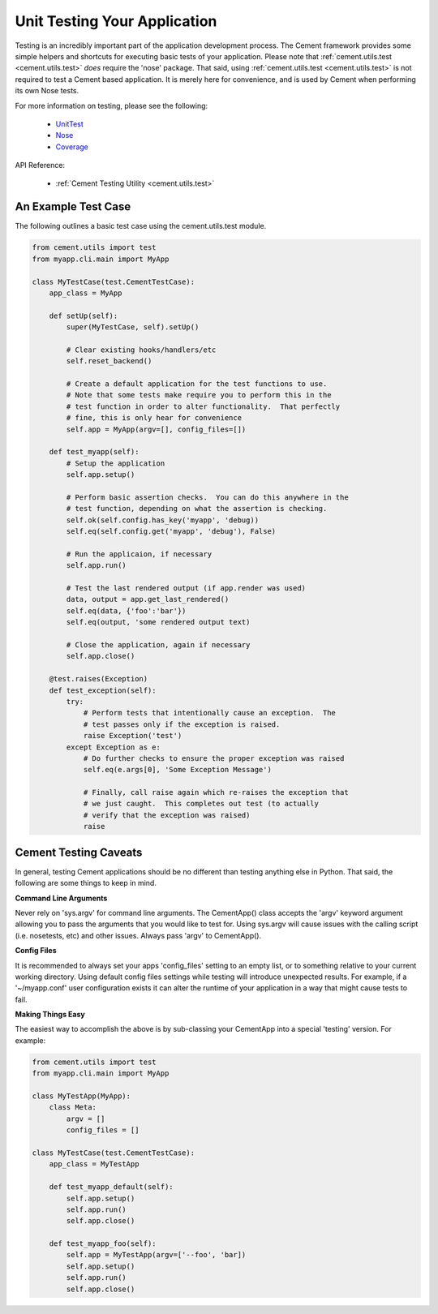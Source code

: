 Unit Testing Your Application
=============================

Testing is an incredibly important part of the application development 
process.  The Cement framework provides some simple helpers and shortcuts for 
executing basic tests of your application. Please note that 
:ref:`cement.utils.test <cement.utils.test>` *does* require the 'nose' package.  That said, 
using :ref:`cement.utils.test <cement.utils.test>` is not required to test a Cement based
application.  It is merely here for convenience, and is used by Cement when
performing its own Nose tests.

For more information on testing, please see the following:

 * `UnitTest <http://docs.python.org/library/unittest.html>`_
 * `Nose <http://nose.readthedocs.org/en/latest/>`_
 * `Coverage <http://nedbatchelder.com/code/coverage/>`_
 
API Reference:

    * :ref:`Cement Testing Utility <cement.utils.test>`
    
An Example Test Case
--------------------

The following outlines a basic test case using the cement.utils.test module.
    
.. code-block:: python

    from cement.utils import test
    from myapp.cli.main import MyApp
    
    class MyTestCase(test.CementTestCase):
        app_class = MyApp
        
        def setUp(self):
            super(MyTestCase, self).setUp()
            
            # Clear existing hooks/handlers/etc
            self.reset_backend()
            
            # Create a default application for the test functions to use.
            # Note that some tests make require you to perform this in the
            # test function in order to alter functionality.  That perfectly
            # fine, this is only hear for convenience
            self.app = MyApp(argv=[], config_files=[])
            
        def test_myapp(self):
            # Setup the application
            self.app.setup()
            
            # Perform basic assertion checks.  You can do this anywhere in the
            # test function, depending on what the assertion is checking.
            self.ok(self.config.has_key('myapp', 'debug))
            self.eq(self.config.get('myapp', 'debug'), False)
            
            # Run the applicaion, if necessary
            self.app.run()
            
            # Test the last rendered output (if app.render was used)
            data, output = app.get_last_rendered()
            self.eq(data, {'foo':'bar'})
            self.eq(output, 'some rendered output text)
            
            # Close the application, again if necessary
            self.app.close()
            
        @test.raises(Exception)
        def test_exception(self):
            try:
                # Perform tests that intentionally cause an exception.  The 
                # test passes only if the exception is raised.
                raise Exception('test')
            except Exception as e:
                # Do further checks to ensure the proper exception was raised
                self.eq(e.args[0], 'Some Exception Message')
                
                # Finally, call raise again which re-raises the exception that
                # we just caught.  This completes out test (to actually 
                # verify that the exception was raised)
                raise

Cement Testing Caveats
----------------------

In general, testing Cement applications should be no different than testing
anything else in Python.  That said, the following are some things to 
keep in mind.

**Command Line Arguments**

Never rely on 'sys.argv' for command line arguments.  The CementApp() class 
accepts the 'argv' keyword argument allowing you to pass the arguments that 
you would like to test for.  Using sys.argv will cause issues with the 
calling script (i.e. nosetests, etc) and other issues. Always pass 'argv' to 
CementApp().

**Config Files**

It is recommended to always set your apps 'config_files' setting to an empty 
list, or to something relative to your current working directory.  Using 
default config files settings while testing will introduce unexpected results.  
For example, if a '~/myapp.conf' user configuration exists it can alter the
runtime of your application in a way that might cause tests to fail.

**Making Things Easy**

The easiest way to accomplish the above is by sub-classing your CementApp into
a special 'testing' version.  For example:

.. code-block:: python

    from cement.utils import test
    from myapp.cli.main import MyApp
    
    class MyTestApp(MyApp):
        class Meta:
            argv = []
            config_files = []
            
    class MyTestCase(test.CementTestCase):
        app_class = MyTestApp
        
        def test_myapp_default(self):
            self.app.setup()
            self.app.run()
            self.app.close()
            
        def test_myapp_foo(self):
            self.app = MyTestApp(argv=['--foo', 'bar])
            self.app.setup()
            self.app.run()
            self.app.close()
            